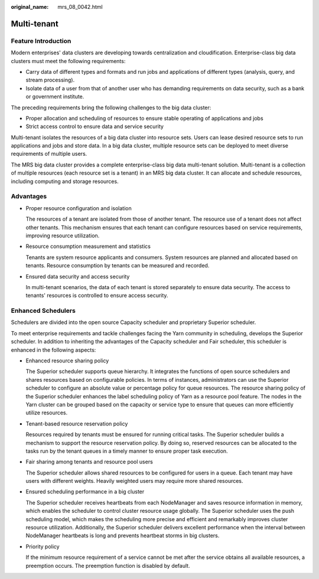 :original_name: mrs_08_0042.html

.. _mrs_08_0042:

Multi-tenant
============

Feature Introduction
--------------------

Modern enterprises' data clusters are developing towards centralization and cloudification. Enterprise-class big data clusters must meet the following requirements:

-  Carry data of different types and formats and run jobs and applications of different types (analysis, query, and stream processing).
-  Isolate data of a user from that of another user who has demanding requirements on data security, such as a bank or government institute.

The preceding requirements bring the following challenges to the big data cluster:

-  Proper allocation and scheduling of resources to ensure stable operating of applications and jobs
-  Strict access control to ensure data and service security

Multi-tenant isolates the resources of a big data cluster into resource sets. Users can lease desired resource sets to run applications and jobs and store data. In a big data cluster, multiple resource sets can be deployed to meet diverse requirements of multiple users.

The MRS big data cluster provides a complete enterprise-class big data multi-tenant solution. Multi-tenant is a collection of multiple resources (each resource set is a tenant) in an MRS big data cluster. It can allocate and schedule resources, including computing and storage resources.

Advantages
----------

-  Proper resource configuration and isolation

   The resources of a tenant are isolated from those of another tenant. The resource use of a tenant does not affect other tenants. This mechanism ensures that each tenant can configure resources based on service requirements, improving resource utilization.

-  Resource consumption measurement and statistics

   Tenants are system resource applicants and consumers. System resources are planned and allocated based on tenants. Resource consumption by tenants can be measured and recorded.

-  Ensured data security and access security

   In multi-tenant scenarios, the data of each tenant is stored separately to ensure data security. The access to tenants' resources is controlled to ensure access security.

Enhanced Schedulers
-------------------

Schedulers are divided into the open source Capacity scheduler and proprietary Superior scheduler.

To meet enterprise requirements and tackle challenges facing the Yarn community in scheduling, develops the Superior scheduler. In addition to inheriting the advantages of the Capacity scheduler and Fair scheduler, this scheduler is enhanced in the following aspects:

-  Enhanced resource sharing policy

   The Superior scheduler supports queue hierarchy. It integrates the functions of open source schedulers and shares resources based on configurable policies. In terms of instances, administrators can use the Superior scheduler to configure an absolute value or percentage policy for queue resources. The resource sharing policy of the Superior scheduler enhances the label scheduling policy of Yarn as a resource pool feature. The nodes in the Yarn cluster can be grouped based on the capacity or service type to ensure that queues can more efficiently utilize resources.

-  Tenant-based resource reservation policy

   Resources required by tenants must be ensured for running critical tasks. The Superior scheduler builds a mechanism to support the resource reservation policy. By doing so, reserved resources can be allocated to the tasks run by the tenant queues in a timely manner to ensure proper task execution.

-  Fair sharing among tenants and resource pool users

   The Superior scheduler allows shared resources to be configured for users in a queue. Each tenant may have users with different weights. Heavily weighted users may require more shared resources.

-  Ensured scheduling performance in a big cluster

   The Superior scheduler receives heartbeats from each NodeManager and saves resource information in memory, which enables the scheduler to control cluster resource usage globally. The Superior scheduler uses the push scheduling model, which makes the scheduling more precise and efficient and remarkably improves cluster resource utilization. Additionally, the Superior scheduler delivers excellent performance when the interval between NodeManager heartbeats is long and prevents heartbeat storms in big clusters.

-  Priority policy

   If the minimum resource requirement of a service cannot be met after the service obtains all available resources, a preemption occurs. The preemption function is disabled by default.

